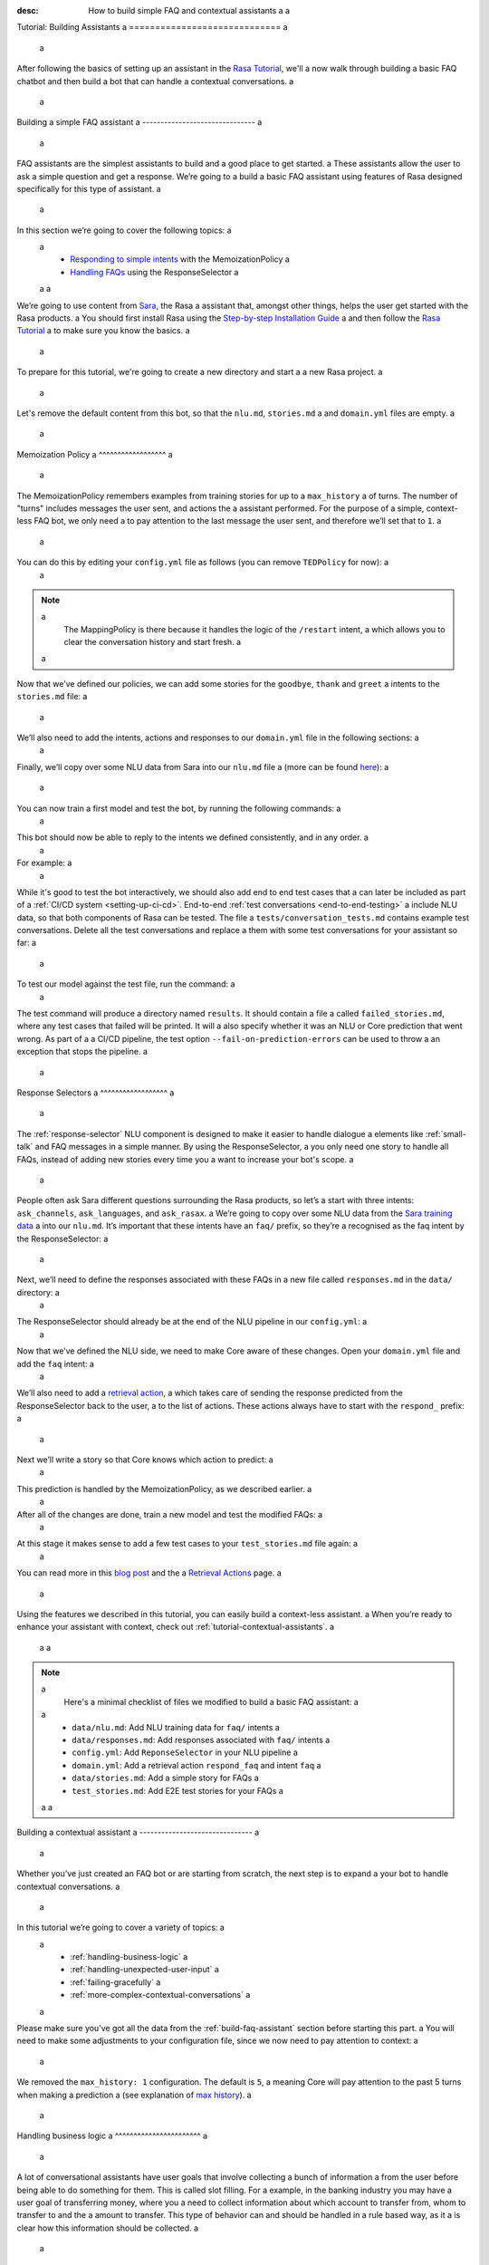 :desc: How to build simple FAQ and contextual assistants a
 a
.. _building-assistants: a
 a
Tutorial: Building Assistants a
============================= a
 a
.. edit-link:: a
 a
After following the basics of setting up an assistant in the `Rasa Tutorial <https://rasa.com/docs/rasa/user-guide/rasa-tutorial/>`_, we'll a
now walk through building a basic FAQ chatbot and then build a bot that can handle a
contextual conversations. a
 a
.. contents:: a
   :local: a
 a
.. _build-faq-assistant: a
 a
Building a simple FAQ assistant a
------------------------------- a
 a
FAQ assistants are the simplest assistants to build and a good place to get started. a
These assistants allow the user to ask a simple question and get a response. We’re going to a
build a basic FAQ assistant using features of Rasa designed specifically for this type of assistant. a
 a
In this section we’re going to cover the following topics: a
 a
    - `Responding to simple intents <respond-with-memoization-policy>`_ with the MemoizationPolicy a
    - `Handling FAQs <faqs-response-selector>`_ using the ResponseSelector a
 a
 a
We’re going to use content from `Sara <https://github.com/RasaHQ/rasa-demo>`_, the Rasa a
assistant that, amongst other things, helps the user get started with the Rasa products. a
You should first install Rasa using the `Step-by-step Installation Guide <https://rasa.com/docs/rasa/user-guide/installation/#step-by-step-installation-guide>`_ a
and then follow the `Rasa Tutorial <https://rasa.com/docs/rasa/user-guide/rasa-tutorial/>`_ a
to make sure you know the basics. a
 a
To prepare for this tutorial, we're going to create a new directory and start a a
new Rasa project. a
 a
.. code-block:: bash a
 a
    mkdir rasa-assistant a
    rasa init a
 a
 a
Let's remove the default content from this bot, so that the ``nlu.md``, ``stories.md`` a
and ``domain.yml`` files are empty. a
 a
.. _respond-with-memoization-policy: a
 a
Memoization Policy a
^^^^^^^^^^^^^^^^^^ a
 a
The MemoizationPolicy remembers examples from training stories for up to a ``max_history`` a
of turns. The number of "turns" includes messages the user sent, and actions the a
assistant performed. For the purpose of a simple, context-less FAQ bot, we only need a
to pay attention to the last message the user sent, and therefore we’ll set that to ``1``. a
 a
You can do this by editing your ``config.yml`` file as follows (you can remove ``TEDPolicy`` for now): a
 a
.. code-block:: yaml a
 a
  policies: a
  - name: MemoizationPolicy a
    max_history: 1 a
  - name: MappingPolicy a
 a
.. note:: a
   The MappingPolicy is there because it handles the logic of the ``/restart`` intent, a
   which allows you to clear the conversation history and start fresh. a
 a
Now that we’ve defined our policies, we can add some stories for the ``goodbye``, ``thank`` and ``greet`` a
intents to the ``stories.md`` file: a
 a
.. code-block:: md a
 a
   ## greet a
   * greet a
     - utter_greet a
 a
   ## thank a
   * thank a
     - utter_noworries a
 a
   ## goodbye a
   * bye a
     - utter_bye a
 a
We’ll also need to add the intents, actions and responses to our ``domain.yml`` file in the following sections: a
 a
.. code-block:: md a
 a
   intents: a
     - greet a
     - bye a
     - thank a
 a
   responses: a
     utter_noworries: a
       - text: No worries! a
     utter_greet: a
       - text: Hi a
     utter_bye: a
       - text: Bye! a
 a
Finally, we’ll copy over some NLU data from Sara into our ``nlu.md`` file a
(more can be found `here <https://github.com/RasaHQ/rasa-demo/blob/master/data/nlu/nlu.md>`__): a
 a
.. code-block:: md a
 a
   ## intent:greet a
   - Hi a
   - Hey a
   - Hi bot a
   - Hey bot a
   - Hello a
   - Good morning a
   - hi again a
   - hi folks a
 a
   ## intent:bye a
   - goodbye a
   - goodnight a
   - good bye a
   - good night a
   - see ya a
   - toodle-oo a
   - bye bye a
   - gotta go a
   - farewell a
 a
   ## intent:thank a
   - Thanks a
   - Thank you a
   - Thank you so much a
   - Thanks bot a
   - Thanks for that a
   - cheers a
 a
You can now train a first model and test the bot, by running the following commands: a
 a
.. code-block:: bash a
 a
   rasa train a
   rasa shell a
 a
This bot should now be able to reply to the intents we defined consistently, and in any order. a
 a
For example: a
 a
.. image:: /_static/images/memoization_policy_convo.png a
   :alt: Memoization Policy Conversation a
   :align: center a
 a
 a
While it's good to test the bot interactively, we should also add end to end test cases that a
can later be included as part of a :ref:`CI/CD system <setting-up-ci-cd>`. End-to-end :ref:`test conversations <end-to-end-testing>` a
include NLU data, so that both components of Rasa can be tested. The file a
``tests/conversation_tests.md`` contains example test conversations. Delete all the test conversations and replace a
them with some test conversations for your assistant so far: a
 a
.. code-block:: md a
 a
   ## greet + goodbye a
   * greet: Hi! a
     - utter_greet a
   * bye: Bye a
     - utter_bye a
 a
   ## greet + thanks a
   * greet: Hello there a
     - utter_greet a
   * thank: thanks a bunch a
     - utter_noworries a
 a
   ## greet + thanks + goodbye a
   * greet: Hey a
     - utter_greet a
   * thank: thank you a
     - utter_noworries a
   * bye: bye bye a
     - utter_bye a
 a
To test our model against the test file, run the command: a
 a
.. code-block:: bash a
 a
   rasa test --stories tests/conversation_tests.md a
 a
The test command will produce a directory named ``results``. It should contain a file a
called ``failed_stories.md``, where any test cases that failed will be printed. It will a
also specify whether it was an NLU or Core prediction that went wrong.  As part of a a
CI/CD pipeline, the test option ``--fail-on-prediction-errors`` can be used to throw a
an exception that stops the pipeline. a
 a
.. _faqs-response-selector: a
 a
Response Selectors a
^^^^^^^^^^^^^^^^^^ a
 a
The :ref:`response-selector` NLU component is designed to make it easier to handle dialogue a
elements like :ref:`small-talk` and FAQ messages in a simple manner. By using the ResponseSelector, a
you only need one story to handle all FAQs, instead of adding new stories every time you a
want to increase your bot's scope. a
 a
People often ask Sara different questions surrounding the Rasa products, so let’s a
start with three intents: ``ask_channels``, ``ask_languages``, and ``ask_rasax``. a
We’re going to copy over some NLU data from the `Sara training data <https://github.com/RasaHQ/rasa-demo/blob/master/data/nlu/nlu.md>`_ a
into our ``nlu.md``. It’s important that these intents have an ``faq/`` prefix, so they’re a
recognised as the faq intent by the ResponseSelector: a
 a
.. code-block:: md a
 a
   ## intent: faq/ask_channels a
   - What channels of communication does rasa support? a
   - what channels do you support? a
   - what chat channels does rasa uses a
   - channels supported by Rasa a
   - which messaging channels does rasa support? a
 a
   ## intent: faq/ask_languages a
   - what language does rasa support? a
   - which language do you support? a
   - which languages supports rasa a
   - can I use rasa also for another laguage? a
   - languages supported a
 a
   ## intent: faq/ask_rasax a
   - I want information about rasa x a
   - i want to learn more about Rasa X a
   - what is rasa x? a
   - Can you tell me about rasa x? a
   - Tell me about rasa x a
   - tell me what is rasa x a
 a
Next, we’ll need to define the responses associated with these FAQs in a new file called ``responses.md`` in the ``data/`` directory: a
 a
.. code-block:: md a
 a
   ## ask channels a
   * faq/ask_channels a
     - We have a comprehensive list of [supported connectors](https://rasa.com/docs/core/connectors/), but if a
       you don't see the one you're looking for, you can always create a custom connector by following a
       [this guide](https://rasa.com/docs/rasa/user-guide/connectors/custom-connectors/). a
 a
   ## ask languages a
   * faq/ask_languages a
     - You can use Rasa to build assistants in any language you want! a
 a
   ## ask rasa x a
   * faq/ask_rasax a
    - Rasa X is a tool to learn from real conversations and improve your assistant. Read more [here](https://rasa.com/docs/rasa-x/) a
 a
The ResponseSelector should already be at the end of the NLU pipeline in our ``config.yml``: a
 a
.. code-block:: yaml a
 a
    language: en a
    pipeline: a
      - name: WhitespaceTokenizer a
      - name: RegexFeaturizer a
      - name: LexicalSyntacticFeaturizer a
      - name: CountVectorsFeaturizer a
      - name: CountVectorsFeaturizer a
        analyzer: "char_wb" a
        min_ngram: 1 a
        max_ngram: 4 a
      - name: DIETClassifier a
        epochs: 100 a
      - name: EntitySynonymMapper a
      - name: ResponseSelector a
        epochs: 100 a
 a
Now that we’ve defined the NLU side, we need to make Core aware of these changes. Open your ``domain.yml`` file and add the ``faq`` intent: a
 a
.. code-block:: yaml a
 a
   intents: a
     - greet a
     - bye a
     - thank a
     - faq a
 a
We’ll also need to add a `retrieval action <https://rasa.com/docs/rasa/core/retrieval-actions/>`_, a
which takes care of sending the response predicted from the ResponseSelector back to the user, a
to the list of actions. These actions always have to start with the ``respond_`` prefix: a
 a
.. code-block:: yaml a
 a
   actions: a
     - respond_faq a
 a
Next we’ll write a story so that Core knows which action to predict: a
 a
.. code-block:: md a
 a
   ## Some question from FAQ a
   * faq a
       - respond_faq a
 a
This prediction is handled by the MemoizationPolicy, as we described earlier. a
 a
After all of the changes are done, train a new model and test the modified FAQs: a
 a
.. code-block:: bash a
 a
   rasa train a
   rasa shell a
 a
At this stage it makes sense to add a few test cases to your ``test_stories.md`` file again: a
 a
.. code-block:: md a
 a
   ## ask channels a
   * faq: What messaging channels does Rasa support? a
     - respond_faq a
 a
   ## ask languages a
   * faq: Which languages can I build assistants in? a
     - respond_faq a
 a
   ## ask rasa x a
   * faq: What’s Rasa X? a
     - respond_faq a
 a
You can read more in this `blog post <https://blog.rasa.com/response-retrieval-models/>`_ and the a
`Retrieval Actions <https://rasa.com/docs/rasa/core/retrieval-actions/>`_ page. a
 a
Using the features we described in this tutorial, you can easily build a context-less assistant. a
When you’re ready to enhance your assistant with context, check out :ref:`tutorial-contextual-assistants`. a
 a
 a
.. note:: a
    Here's a minimal checklist of files we modified to build a basic FAQ assistant: a
 a
      - ``data/nlu.md``: Add NLU training data for ``faq/`` intents a
      - ``data/responses.md``: Add responses associated with ``faq/`` intents a
      - ``config.yml``: Add ``ReponseSelector`` in your NLU pipeline a
      - ``domain.yml``: Add a retrieval action ``respond_faq`` and intent ``faq`` a
      - ``data/stories.md``: Add a simple story for FAQs a
      - ``test_stories.md``: Add E2E test stories for your FAQs a
 a
 a
.. _tutorial-contextual-assistants: a
 a
Building a contextual assistant a
------------------------------- a
 a
Whether you’ve just created an FAQ bot or are starting from scratch, the next step is to expand a
your bot to handle contextual conversations. a
 a
In this tutorial we’re going to cover a variety of topics: a
 a
    - :ref:`handling-business-logic` a
    - :ref:`handling-unexpected-user-input` a
    - :ref:`failing-gracefully` a
    - :ref:`more-complex-contextual-conversations` a
 a
Please make sure you’ve got all the data from the :ref:`build-faq-assistant` section before starting this part. a
You will need to make some adjustments to your configuration file, since we now need to pay attention to context: a
 a
.. code-block:: yaml a
 a
   policies: a
   - name: MemoizationPolicy a
   - name: MappingPolicy a
 a
We removed the ``max_history: 1`` configuration. The default is ``5``, a
meaning Core will pay attention to the past 5 turns when making a prediction a
(see explanation of `max history <https://rasa.com/docs/rasa/core/policies/#max-history>`_). a
 a
.. _handling-business-logic: a
 a
Handling business logic a
^^^^^^^^^^^^^^^^^^^^^^^ a
 a
A lot of conversational assistants have user goals that involve collecting a bunch of information a
from the user before being able to do something for them. This is called slot filling. For a
example, in the banking industry you may have a user goal of transferring money, where you a
need to collect information about which account to transfer from, whom to transfer to and the a
amount to transfer. This type of behavior can and should be handled in a rule based way, as it a
is clear how this information should be collected. a
 a
For this type of use case, we can use Forms and our FormPolicy. The `FormPolicy <https://rasa.com/docs/rasa/core/policies/#form-policy>`_ a
works by predicting the form as the next action until all information is gathered from the user. a
 a
As an example, we will build out the SalesForm from Sara. The user wants to contact a
our sales team, and for this we need to gather the following pieces of information: a
 a
    - Their job a
    - Their bot use case a
    - Their name a
    - Their email a
    - Their budget a
    - Their company a
 a
We will start by defining the ``SalesForm`` as a new class in the file called ``actions.py``. a
The first method we need to define is the name, which like in a regular Action a
returns the name that will be used in our stories: a
 a
.. code-block:: python a
 a
   from rasa_sdk.forms import FormAction a
 a
   class SalesForm(FormAction): a
       """Collects sales information and adds it to the spreadsheet""" a
 a
       def name(self): a
           return "sales_form" a
 a
Next we have to define the ``required_slots`` method which specifies which pieces of information to a
ask for, i.e. which slots to fill. a
 a
.. code-block:: python a
 a
       @staticmethod a
       def required_slots(tracker): a
           return [ a
               "job_function", a
               "use_case", a
               "budget", a
               "person_name", a
               "company", a
               "business_email", a
               ] a
 a
Note: you can customise the required slots function not to be static. E.g. if the ``job_function`` is a a
developer, you could add a ``required_slot`` about the users experience level with Rasa a
 a
Once you’ve done that, you’ll need to specify how the bot should ask for this information. This a
is done by specifying ``utter_ask_{slotname}`` responses in your ``domain.yml`` file. For the above a
we’ll need to specify the following: a
 a
.. code-block:: yaml a
 a
   utter_ask_business_email: a
     - text: What's your business email? a
   utter_ask_company: a
     - text: What company do you work for? a
   utter_ask_budget: a
     - text: "What's your annual budget for conversational AI? 💸" a
   utter_ask_job_function: a
     - text: "What's your job? 🕴" a
   utter_ask_person_name: a
     - text: What's your name? a
   utter_ask_use_case: a
     - text: What's your use case? a
 a
We’ll also need to define all these slots in our ``domain.yml`` file: a
 a
.. code-block:: yaml a
 a
   slots: a
     company: a
       type: unfeaturized a
     job_function: a
       type: unfeaturized a
     person_name: a
       type: unfeaturized a
     budget: a
       type: unfeaturized a
     business_email: a
       type: unfeaturized a
     use_case: a
       type: unfeaturized a
 a
Going back to our Form definition, we need to define the ``submit`` method as well, a
which will do something with the information the user has provided once the form is complete: a
 a
.. code-block:: python a
 a
   def submit( a
           self, a
           dispatcher: CollectingDispatcher, a
           tracker: Tracker, a
           domain: Dict[Text, Any], a
       ) -> List[Dict]: a
 a
       dispatcher.utter_message("Thanks for getting in touch, we’ll contact you soon") a
       return [] a
 a
In this case, we only tell the user that we’ll be in touch with them, however a
usually you would send this information to an API or a database. See the `rasa-demo <https://github.com/RasaHQ/rasa-demo/blob/master/demo/actions.py#L69>`_ a
for an example of how to store this information in a spreadsheet. a
 a
We’ll need to add the form we just created to a new section in our ``domain.yml`` file: a
 a
.. code-block:: yaml a
 a
   forms: a
     - sales_form a
 a
We also need to create an intent to activate the form, as well as an intent for providing all the a
information the form asks the user for. For the form activation intent, we can create an a
intent called ``contact_sales``. Add the following training data to your nlu file: a
 a
.. code-block:: md a
 a
   ## intent:contact_sales a
   - I wanna talk to your sales people. a
   - I want to talk to your sales people a
   - I want to speak with sales a
   - Sales a
   - Please schedule a sales call a
   - Please connect me to someone from sales a
   - I want to get in touch with your sales guys a
   - I would like to talk to someone from your sales team a
   - sales please a
 a
You can view the full intent `here <https://github.com/RasaHQ/rasa-demo/blob/master/data/nlu/nlu.md#intentcontact_sales>`__) a
 a
We will also create an intent called ``inform`` which covers any sort of information the user a
provides to the bot. *The reason we put all this under one intent, is because there is no a
real intent behind providing information, only the entity is important.* Add the following a
data to your NLU file: a
 a
.. code-block:: md a
 a
   ## intent:inform a
   - [100k](budget) a
   - [100k](budget) a
   - [240k/year](budget) a
   - [150,000 USD](budget) a
   - I work for [Rasa](company) a
   - The name of the company is [ACME](company) a
   - company: [Rasa Technologies](company) a
   - it's a small company from the US, the name is [Hooli](company) a
   - it's a tech company, [Rasa](company) a
   - [ACME](company) a
   - [Rasa Technologies](company) a
   - [maxmeier@firma.de](business_email) a
   - [bot-fan@bots.com](business_email) a
   - [maxmeier@firma.de](business_email) a
   - [bot-fan@bots.com](business_email) a
   - [my email is email@rasa.com](business_email) a
   - [engineer](job_function) a
   - [brand manager](job_function) a
   - [marketing](job_function) a
   - [sales manager](job_function) a
   - [growth manager](job_function) a
   - [CTO](job_function) a
   - [CEO](job_function) a
   - [COO](job_function) a
   - [John Doe](person_name) a
   - [Jane Doe](person_name) a
   - [Max Mustermann](person_name) a
   - [Max Meier](person_name) a
   - We plan to build a [sales bot](use_case) to increase our sales by 500%. a
   - we plan to build a [sales bot](use_case) to increase our revenue by 100%. a
   - a [insurance tool](use_case) that consults potential customers on the best life insurance to choose. a
   - we're building a [conversational assistant](use_case) for our employees to book meeting rooms. a
 a
.. note:: a
    Entities like ``business_email`` and ``budget`` would usually be handled by pretrained entity extractors a
    (e.g. :ref:`DucklingHTTPExtractor` or :ref:`SpacyEntityExtractor`), but for this tutorial a
    we want to avoid any additional setup. a
 a
The intents and entities will need to be added to your ``domain.yml`` file as well: a
 a
.. code-block:: yaml a
 a
   intents: a
     - greet a
     - bye a
     - thank a
     - faq a
     - contact_sales a
     - inform a
 a
   entities: a
     - company a
     - job_function a
     - person_name a
     - budget a
     - business_email a
     - use_case a
 a
A story for a form is very simple, as all the slot collection form happens inside the form, and a
therefore doesn’t need to be covered in your stories. You just need to write a single story showing when the form should be activated. For the sales form, add this story a
to your ``stories.md`` file: a
 a
 a
.. code-block:: md a
 a
   ## sales form a
   * contact_sales a
       - sales_form                   <!--Run the sales_form action--> a
       - form{"name": "sales_form"}   <!--Activate the form--> a
       - form{"name": null}           <!--Deactivate the form--> a
 a
 a
 a
As a final step, let’s add the FormPolicy to our config file: a
 a
.. code-block:: yaml a
 a
   policies: a
     - name: MemoizationPolicy a
     - name: KerasPolicy a
     - name: MappingPolicy a
     - name: FormPolicy a
 a
At this point, you already have a working form, so let’s try it out. Make sure to uncomment the a
``action_endpoint`` in your ``endpoints.yml`` to make Rasa aware of the action server that will run our form: a
 a
.. code-block:: yaml a
 a
   action_endpoint: a
    url: "http://localhost:5055/webhook" a
 a
Then start the action server in a new terminal window: a
 a
.. code-block:: bash a
 a
    rasa run actions a
 a
Then you can retrain and talk to your bot: a
 a
.. code-block:: bash a
 a
   rasa train a
   rasa shell a
 a
This simple form will work out of the box, however you will likely want to add a bit a
more capability to handle different situations. One example of this is validating a
slots, to make sure the user provided information correctly (read more about it a
`here <https://rasa.com/docs/rasa/core/forms/#validating-user-input>`__). a
 a
Another example is that you may want to fill slots from things other than entities a
of the same name. E.g. for the "use case" situation in our Form, we would expect a
the user to type a full sentence and not something that you could necessarily a
extract as an entity. In this case we can make use of the ``slot_mappings`` method, a
where you can describe what your entities should be extracted from. Here we can a
use the ``from_text`` method to extract the users whole message: a
 a
.. code-block:: python a
 a
    def slot_mappings(self) -> Dict[Text, Union[Dict, List[Dict[Text, Any]]]]: a
        """A dictionary to map required slots to a
        - an extracted entity a
        - intent: value pairs a
        - a whole message a
        or a list of them, where a first match will be picked""" a
        return {"use_case": self.from_text(intent="inform")} a
 a
Now our bot will extract the full user message when asking for the use case slot, a
and we don’t need to use the ``use_case`` entity defined before. a
 a
All of the methods within a form can be customized to handle different branches in your a
business logic. Read more about this `here <https://rasa.com/docs/rasa/core/forms/#>`_. a
However, you should make sure not to handle any unhappy paths inside the form. These a
should be handled by writing regular stories, so your model can learn this behavior. a
 a
 a
.. note:: a
    Here's a minimal checklist of files we modified to handle business logic using a form action: a
 a
      - ``actions.py``: Define the form action, including the ``required_slots``, ``slot_mappings`` and ``submit`` methods a
      - ``data/nlu.md``: a
          - Add examples for an intent to activate the form a
          - Add examples for an ``inform`` intent to fill the form a
      - ``domain.yml``: a
          - Add all slots required by the form a
          - Add ``utter_ask_{slot}`` responses for all required slots a
          - Add your form action to the ``forms`` section a
          - Add all intents and entities from your NLU training data a
      - ``data/stories.md``: Add a story for the form a
      - ``config.yml``: a
          - Add the ``FormPolicy`` to your policies a
          - Add entity extractors to your pipeline a
      - ``endpoints.yml``: Define the ``action_endpoint`` a
 a
 a
.. _handling-unexpected-user-input: a
 a
Handling unexpected user input a
^^^^^^^^^^^^^^^^^^^^^^^^^^^^^^ a
 a
All expected user inputs should be handled by the form we defined above, i.e. if the a
user provides the information the bot asks for. However, in real situations, the user a
will often behave differently. In this section we’ll go through various forms of a
"interjections" and how to handle them within Rasa. a
 a
The decision to handle these types of user input should always come from reviewing a
real conversations. You should first build part of your assistant, test it with real users a
(whether that's your end user, or your colleague) and then add what's missing. You shouldn't a
try to implement every possible edge case that you think might happen, because in the end a
your users may never actually behave in that way. `Rasa X <https://rasa.com/docs/rasa-x/installation-and-setup/docker-compose-script/>`__ a
is a tool that can help you review conversations and make these types of decisions. a
 a
Generic interjections a
""""""""""""""""""""" a
 a
If you have generic interjections that should always have the same single response no a
matter the context, you can use the :ref:`mapping-policy` to handle these. It will always a
predict the same action for an intent, and when combined with a forgetting mechanism, a
you don’t need to write any stories either. a
 a
For example, let's say you see users having conversations like the following one with a
your assistant, where they write a greeting in the middle of a conversation - a
maybe because they were gone for a few minutes: a
 a
.. image:: /_static/images/greet_interjection.png a
   :width: 240 a
   :alt: Greeting Interjection a
   :align: center a
 a
The greet intent is a good example where we will always give the same response and a
yet we don’t want the intent to affect the dialogue history. To do this, the response a
must be an action that returns the ``UserUtteranceReverted()`` event to remove the a
interaction from the dialogue history. a
 a
First, open the ``domain.yml`` file and modify the greet intent and add a new block ```actions``` in a
the file, next, add the ``action_greet`` as shown here: a
 a
.. code-block:: yaml a
 a
   intents: a
     - greet: {triggers: action_greet} a
     - bye a
     - thank a
     - faq a
     - contact_sales a
     - inform a
 a
   actions: a
     - action_greet a
 a
Remove any stories using the "greet" intent if you have them. a
 a
Next, we need to define ``action_greet``. Add the following action to your ``actions.py`` file: a
 a
.. code-block:: python a
 a
   from rasa_sdk import Action a
   from rasa_sdk.events import UserUtteranceReverted a
 a
   class ActionGreetUser(Action): a
   """Revertible mapped action for utter_greet""" a
 a
   def name(self): a
       return "action_greet" a
 a
   def run(self, dispatcher, tracker, domain): a
       dispatcher.utter_template("utter_greet", tracker) a
       return [UserUtteranceReverted()] a
 a
To test the modified intents, we need to re-start our action server: a
 a
.. code-block:: bash a
 a
   rasa run actions a
 a
Then we can retrain the model, and try out our additions: a
 a
.. code-block:: bash a
 a
   rasa train a
   rasa shell a
 a
FAQs are another kind of generic interjections that should always get the same response. a
For example, a user might ask a related FAQ in the middle of filling a form: a
 a
.. image:: /_static/images/generic_interjection.png a
   :width: 240 a
   :alt: Generic Interjections a
   :align: center a
 a
To handle FAQs defined with retrieval actions, you can add a simple story that will be handled by the MemoizationPolicy: a
 a
.. code-block:: md a
 a
   ## just sales, continue a
   * contact_sales a
       - sales_form a
       - form{"name": "sales_form"} a
   * faq a
       - respond_faq a
       - sales_form a
       - form{"name": null} a
 a
This will break out of the form and deal with the users FAQ question, and then return back to the original task. a
For example: a
 a
.. image:: /_static/images/generic_interjection_handled.png a
   :width: 240 a
   :alt: Generic Interjection Handled a
   :align: center a
 a
If you find it difficult to write stories in this format, you can always use `Interactive Learning <https://rasa.com/docs/rasa/core/interactive-learning/>`_ a
to help you create them. a
 a
As always, make sure to add an end to end test case to your `test_stories.md` file. a
 a
Contextual questions a
"""""""""""""""""""" a
 a
You can also handle `contextual questions <https://rasa.com/docs/rasa/dialogue-elements/completing-tasks/#contextual-questions)>`_, a
like the user asking the question "Why do you need to know that". The user could ask this based on a certain slot a
the bot has requested, and the response should differ for each slot. For example: a
 a
.. image:: /_static/images/contextual_interjection.png a
   :width: 240 a
   :alt: Contextual Interjection a
   :align: center a
 a
To handle this, we need to make the ``requested_slot`` featurized, and assign it the categorical type: a
 a
.. code-block:: yaml a
 a
   slots: a
     requested_slot: a
       type: categorical a
       values: a
         - business_email a
         - company a
         - person_name a
         - use_case a
         - budget a
         - job_function a
 a
This means that Core will pay attention to the value of the slot when making a prediction a
(read more about other `featurized slots <https://rasa.com/docs/rasa/api/core-featurization/>`_), whereas a
unfeaturized slots are only used for storing information. The stories for this should look as follows: a
 a
.. code-block:: md a
 a
   ## explain email a
   * contact_sales a
       - sales_form a
       - form{"name": "sales_form"} a
       - slot{"requested_slot": "business_email"} a
   * explain a
       - utter_explain_why_email a
       - sales_form a
       - form{"name": null} a
 a
   ## explain budget a
   * contact_sales a
       - sales_form a
       - form{"name": "sales_form"} a
       - slot{"requested_slot": "budget"} a
   * explain a
       - utter_explain_why_budget a
       - sales_form a
       - form{"name": null} a
 a
We’ll need to add the intent and utterances we just added to our ``domain.yml`` file: a
 a
.. code-block:: yaml a
 a
   intents: a
   - greet: {triggers: action_greet_user} a
   - bye a
   - thank a
   - faq a
   - explain a
 a
   responses: a
     utter_explain_why_budget: a
     - text: We need to know your budget to recommend a subscription a
     utter_explain_why_email: a
     - text: We need your email so we can contact you a
 a
Finally, we’ll need to add some NLU data for the explain intent: a
 a
.. code-block:: md a
 a
   ## intent:explain a
   - why a
   - why is that a
   - why do you need it a
   - why do you need to know that? a
   - could you explain why you need it? a
 a
Then you can retrain your bot and test it again: a
 a
.. code-block:: bash a
 a
   rasa train a
   rasa shell a
 a
.. note:: a
    You will need to add a story for each of the values of the ``requested_slot`` slot a
    for the bot to handle every case of "Why do you need to know that" a
 a
Don’t forget to add a few end to end stories to your ``test_stories.md`` for testing as well. a
 a
 a
.. note:: a
    Here's a minimal checklist of  of files we modified to handle unexpected user input: a
 a
      - ``actions.py``: Define ``action_greet`` a
      - ``data/nlu.md``: Add training data for an ``explain`` intent a
      - ``domain.yml``: a
          - Map intent ``greet`` to  ``action_greet_user`` a
          - Make ``requested_slot`` a categorical slots with all required slots as values a
          - Add the ``explain`` intent a
          - Add responses for contextual question interruptions a
      - ``data/stories.md``: a
          - Remove stories using mapped intents if you have them a
          - Add stories with FAQ & contextual interruptions in the middle of filling a form a
 a
 a
.. _failing-gracefully: a
 a
Failing gracefully a
^^^^^^^^^^^^^^^^^^ a
 a
Even if you design your bot perfectly, users will inevitably say things to your a
assistant that you did not anticipate. In these cases, your assistant will fail, a
and it’s important you ensure it does so gracefully. a
 a
Fallback policy a
""""""""""""""" a
 a
One of the most common failures is low NLU confidence, which is handled very nicely with a
the TwoStageFallbackPolicy. You can enable it by adding the following to your configuration file, a
 a
.. code-block:: yaml a
 a
   policies: a
     - name: TwoStageFallbackPolicy a
       nlu_threshold: 0.8 a
 a
and adding the ``out_of_scope`` intent to your ``domain.yml`` file: a
 a
.. code-block:: yaml a
 a
   intents: a
   - out_of_scope a
 a
When the nlu confidence falls below the defined threshold, the bot will prompt the user to a
rephrase their message. If the bot isn’t able to get their message three times, there a
will be a final action where the bot can e.g. hand off to a human. a
 a
To try this out, retrain your model and send a message like "order me a pizza" to your bot: a
 a
.. code-block:: bash a
 a
   rasa train a
   rasa shell a
 a
There are also a bunch of ways in which you can customise this policy. In Sara, our demo bot, a
we’ve customized it to suggest intents to the user within a certain confidence range to make a
it easier for the user to give the bot the information it needs. a
 a
This is done by customizing the action ``ActionDefaultAskAffirmation`` as shown in the `Sara rasa-demo action server <https://github.com/RasaHQ/rasa-demo/blob/master/demo/actions.py#L443>`_ a
We define some intent mappings to make it more intuitive to the user what an intent means. a
 a
.. image:: /_static/images/intent_mappings.png a
   :width: 240 a
   :alt: Intent Mappings a
   :align: center a
 a
Out of scope intent a
""""""""""""""""""" a
 a
It is good practice to also handle questions you know your users may ask, but for which you haven't necessarily implemented a user goal yet. a
 a
You can define an ``out_of_scope`` intent to handle generic out of scope requests, like "I’m hungry" and have a
the bot respond with a default message like "Sorry, I can’t handle that request": a
 a
.. code-block:: md a
 a
   * out_of_scope a
     utter_out_of_scope a
 a
We’ll need to add NLU data for the ``out_of_scope`` intent as well: a
 a
.. code-block:: md a
 a
   ## intent:out_of_scope a
   - I want to order food a
   - What is 2 + 2? a
   - Who’s the US President? a
   - I need a job a
 a
And finally we’ll add a response to our ``domain.yml`` file: a
 a
.. code-block:: yaml a
 a
   responses: a
     utter_out_of_scope: a
     - text: Sorry, I can’t handle that request. a
 a
We can now re-train, and test this addition a
 a
.. code-block:: bash a
 a
   rasa train a
   rasa shell a
 a
Going one step further, if you observe your users asking for certain things, that you’ll a
want to turn into a user goal in future, you can handle these as separate intents, to let a
the user know you’ve understood their message, but don’t have a solution quite yet. E.g., a
let’s say the user asks "I want to apply for a job at Rasa", we can then reply with a
"I understand you’re looking for a job, but I’m afraid I can’t handle that skill yet." a
 a
.. code-block:: md a
 a
   * ask_job a
     utter_job_not_handled a
 a
.. note:: a
    Here's a minimal checklist of files we modified to help our assistant fail gracefully: a
 a
      - ``data/nlu.md``: a
          - Add training data for the ``out_of_scope`` intent & any specific out of scope intents that you want to handle seperately a
      - ``data/stories.md``: a
          - Add stories for any specific out of scope intents a
      - ``domain.yml``: a
          - Add the ``out_of_scope`` intent & any specific out of scope intents a
          - Add an ``utter_out_of_scope`` response & responses for any specific out of scope intents a
      - ``actions.py``: a
          - Customise ``ActionDefaultAskAffirmation`` to suggest intents for the user to choose from a
      - ``config.yml``: a
          - Add the TwoStageFallbackPolicy to the ``policies`` section a
 a
 a
.. _more-complex-contextual-conversations: a
 a
More complex contextual conversations a
^^^^^^^^^^^^^^^^^^^^^^^^^^^^^^^^^^^^^ a
 a
Not every user goal you define will fall under the category of business logic. For the a
other cases you will need to use stories and context to help the user achieve their goal. a
 a
If we take the example of the "getting started" skill from Sara, we want to give them a
different information based on whether they’ve built an AI assistant before and are a
migrating from a different tool etc. This can be done quite simply with stories and a
the concept of `max history <https://rasa.com/docs/rasa/core/policies/#max-history>`_. a
 a
.. code-block:: md a
  :emphasize-lines: 4,5,6,7,8,24,25,26,27,28 a
 a
   ## new to rasa + built a bot before a
   * how_to_get_started a
     - utter_getstarted a
     - utter_first_bot_with_rasa a
   * affirm a
     - action_set_onboarding a
     - slot{"onboarding": true} a
     - utter_built_bot_before a
   * affirm a
     - utter_ask_migration a
   * deny a
     - utter_explain_rasa_components a
     - utter_rasa_components_details a
     - utter_ask_explain_nlucorex a
   * affirm a
     - utter_explain_nlu a
     - utter_explain_core a
     - utter_explain_x a
     - utter_direct_to_step2 a
 a
   ## not new to rasa + core a
   * how_to_get_started a
     - utter_getstarted a
     - utter_first_bot_with_rasa a
   * deny a
     - action_set_onboarding a
     - slot{"onboarding": false} a
     - utter_ask_which_product a
   * how_to_get_started{"product": "core"} a
     - utter_explain_core a
     - utter_anything_else a
 a
 a
The above example mostly leverages intents to guide the flow, however you can also a
guide the flow with entities and slots. For example, if the user gives you the a
information that they’re new to Rasa at the beginning, you may want to skip this a
question by storing this information in a slot. a
 a
.. code-block:: md a
 a
   * how_to_get_started{"user_type": "new"} a
     - slot{"user_type":"new"} a
     - action_set_onboarding a
     - slot{"onboarding": true} a
     - utter_getstarted_new a
     - utter_built_bot_before a
 a
For this to work, keep in mind that the slot has to be featurized in your ``domain.yml`` a
file. This time we can use the ``text`` slot type, as we only care about whether the a
`slot was set or not <https://rasa.com/docs/rasa/core/slots/>`_. a
 a
AugmentedMemoizationPolicy a
"""""""""""""""""""""""""" a
 a
To make your bot more robust to interjections, you can replace the MemoizationPolicy a
with the AugmentedMemoizationPolicy. It works the same way as the MemoizationPolicy, a
but if no exact match is found it additionally has a mechanism that forgets a certain a
amount of steps in the conversation history to find a match in your stories (read more a
`here <https://rasa.com/docs/rasa/core/policies/#augmented-memoization-policy>`__) a
 a
Using ML to generalise a
"""""""""""""""""""""" a
 a
Aside from the more rule-based policies we described above, Core also has some ML a
policies you can use. These come in as an additional layer in your policy configuration, a
and only jump in if the user follows a path that you have not anticipated. **It is important a
to understand that using these policies does not mean letting go of control over your a
assistant.** If a rule based policy is able to make a prediction, that prediction will a
always have a higher priority (read more `here <https://rasa.com/docs/rasa/core/policies/#action-selection>`__) and predict the next action. The a
ML based policies give your assistant the chance not to fail, whereas if they are not a
used your assistant will definitely fail, like in state machine based dialogue systems. a
 a
These types of unexpected user behaviors are something our `TEDPolicy <https://blog.rasa.com/unpacking-the-ted-policy-in-rasa-open-source/>`_ deals with a
very well. It can learn to bring the user back on track after some a
interjections during the main user goal the user is trying to complete. For example, a
in the conversation below (extracted from a conversation on `Rasa X <https://rasa.com/docs/rasa-x/user-guide/review-conversations/>`__): a
 a
.. code-block:: md a
 a
   ## Story from conversation with a2baab6c83054bfaa8d598459c659d2a on November 28th 2019 a
   * greet a
     - action_greet_user a
     - slot{"shown_privacy":true} a
   * ask_whoisit a
     - action_chitchat a
   * ask_whatspossible a
     - action_chitchat a
   * telljoke a
     - action_chitchat a
   * how_to_get_started{"product":"x"} a
     - slot{"product":"x"} a
     - utter_explain_x a
     - utter_also_explain_nlucore a
   * affirm a
     - utter_explain_nlu a
     - utter_explain_core a
     - utter_direct_to_step2 a
 a
Here we can see the user has completed a few chitchat tasks first, and then ultimately a
asks how they can get started with Rasa X. The TEDPolicy correctly predicts that a
Rasa X should be explained to the user, and then also takes them down the getting started a
path, without asking all the qualifying questions first. a
 a
Since the ML policy generalized well in this situation, it makes sense to add this story a
to your training data to continuously improve your bot and help the ML generalize even a
better in future. `Rasa X <https://rasa.com/docs/rasa-x/>`_ is a tool that can help a
you improve your bot and make it more contextual. a
 a